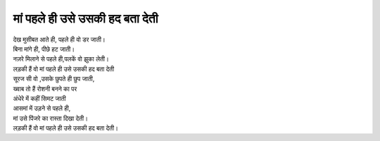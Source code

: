 =========================
मां पहले ही उसे उसकी हद बता देती 
=========================

| देख मुसीबत आते ही, पहले ही वो डर जाती।
| बिना मांगे ही, पीछे हट जाती।
| नज़रे मिलाने से पहले ही,पलकें वो झुका लेती।
| लड़की हैं वो मां पहले ही उसे उसकी हद बता देती 
| सूरज सी वो ,उसके छुपते ही छुप जाती,
| ख्वाब तो हैं रोशनी बनने का पर 
| अंधेरे में कहीं सिमट जाती
| आसमां में उड़ने से पहले ही,
| मां उसे पिंजरे का रास्ता दिखा देती।
| लड़की हैं वो मां पहले ही उसे उसकी हद बता देती।
